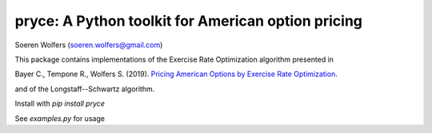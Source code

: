 pryce: A Python toolkit for American option pricing 
=================================================================================
Soeren Wolfers (soeren.wolfers@gmail.com)
         
This package contains implementations of the Exercise Rate Optimization algorithm presented in

Bayer C., Tempone R., Wolfers S. (2019). `Pricing American Options by Exercise Rate Optimization`__.

and of the Longstaff--Schwartz algorithm.

Install with `pip install pryce`

See `examples.py` for usage

.. __: https://arxiv.org/abs/1809.07300

